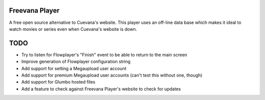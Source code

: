 Freevana Player
===============

A free open source alternative to Cuevana's website. This player uses an off-line data base which makes it ideal to watch movies or series even when Cuevana's website is down.

TODO
====
- Try to listen for Flowplayer's "Finish" event to be able to return to the main screen
- Improve generation of Flowplayer configuration string
- Add support for setting a Megaupload user account
- Add support for premium Megaupload user accounts (can't test this without one, though)
- Add support for Glumbo hosted files
- Add a feature to check against Freevana Player's website to check for updates

